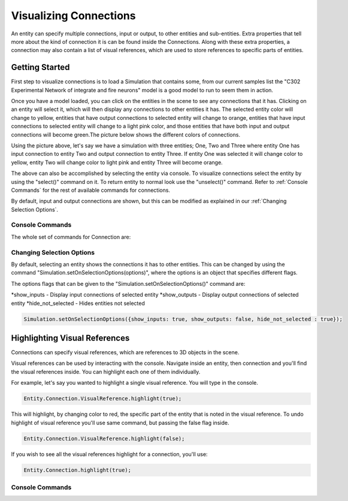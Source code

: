 **************
Visualizing Connections
**************
An entity can specify multiple connections, input or output, to other entities and sub-entities. Extra properties 
that tell more about the kind of connection it is can be found inside the Connections. Along with these extra properties, 
a connection may also contain a list of visual references, which are used to store references to specific 
parts of entities. 

Getting Started
=================
First step to visualize connections is to load a Simulation that contains some, from our current 
samples list the "C302 Experimental Network of integrate and fire neurons" model is a good model to run 
to seem them in action. 

Once you have a model loaded, you can click on the entities in the scene to see any connections
that it has. Clicking on an entity will select it, which will then display any connections to other entities
it has. The selected entity color will change to yellow, entities that have output connections to selected entity
will change to orange, entities that have input connections to selected entity will change to a light pink color, 
and those entities that have both input and output connections will become green.The picture below shows the 
different colors of connections.

.. image:: images/connections/connection_colors.png

Using the picture above, let's say we have a simulation with three entities; One, Two and Three where entity One
has input connection to entity Two and output connection to entity Three. If entity One was selected it will change
color to yellow, entity Two will change color to light pink and entity Three will become orange. 

The above can also be accomplished by selecting the entity via console.
To visualize connections select the entity by using the "select()" command on it. To return entity to normal look use 
the "unselect()" command. Refer to :ref:`Console Commands` for the rest of available commands for connections.

By default, input and output connections are shown, but this can be modified as explained in
our :ref:`Changing Selection Options`.

Console Commands
---------
The whole set of commands for Connection are:

Changing Selection Options
---------
By default, selecting an entity shows the connections it has to other entities. This can be changed
by using the command "Simulation.setOnSelectionOptions(options)", where the options is an object 
that specifies different flags. 

The options flags that can be given to the "Simulation.setOnSelectionOptions()" command are:

*show_inputs - Display input connections of selected entity
*show_outputs - Display output connections of selected entity
*hide_not_selected - Hides entities not selected

.. code-block:: javascript

	Simulation.setOnSelectionOptions({show_inputs: true, show_outputs: false, hide_not_selected : true});
 
Highlighting Visual References
=================
Connections can specify visual references, which are references to 3D objects in the scene. 

Visual references can be used by interacting with the console. Navigate inside an entity, then connection and you'll find 
the visual references inside. You can highlight each one of them individually.

For example, let's say you wanted to highlight a single visual reference. You will type in the 
console.

.. code-block:: javascript

	Entity.Connection.VisualReference.highlight(true);
 
This will highlight, by changing color to red, the specific part of the entity that is noted in the visual reference. 
To undo highlight of visual reference you'll use same command, but passing the false flag inside.

.. code-block:: javascript

	Entity.Connection.VisualReference.highlight(false);
 
If you wish to see all the visual references highlight for a connection, you'll use:

.. code-block:: javascript

	Entity.Connection.highlight(true);
 
Console Commands
---------
